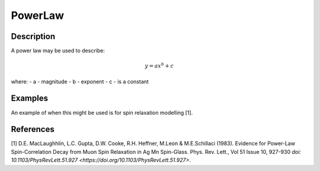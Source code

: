 .. _func-PowerLaw:

================
PowerLaw
================

.. index:: PowerLaw

Description
-----------

A power law may be used to describe:

.. math:: y = ax^b + c

where:
- a - magnitude
- b - exponent
- c - is a constant

Examples
--------

An example of when this might be used is for spin relaxation modelling [1].





.. attributes::

.. properties::

References
----------
[1] D.E. MacLaughhlin, L.C. Gupta, D.W. Cooke, R.H. Heffner, M.Leon & M.E.Schillaci (1983). Evidence for Power-Law Spin-Correlation Decay from Muon Spin Relaxation in Ag Mn
Spin-Glass. Phys. Rev. Lett., Vol 51 Issue 10, 927-930 `doi: 10.1103/PhysRevLett.51.927 <https://doi.org/10.1103/PhysRevLett.51.927>`.

.. categories::

.. sourcelink::
